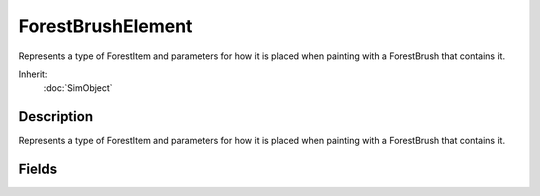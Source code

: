 ForestBrushElement
==================

Represents a type of ForestItem and parameters for how it is placed when painting with a ForestBrush that contains it.

Inherit:
	:doc:`SimObject`

Description
-----------

Represents a type of ForestItem and parameters for how it is placed when painting with a ForestBrush that contains it.


Fields
------


.. cpp:member:: float  ForestBrushElement::elevationMax

	The max world space elevation this item will be placed.

.. cpp:member:: float  ForestBrushElement::elevationMin

	The min world space elevation this item will be placed.

.. cpp:member:: ForestItemData ForestBrushElement::ForestItemData

	The type of ForestItem this element holds placement parameters for.

.. cpp:member:: float  ForestBrushElement::probability

	The probability that this element will be created during an editor brush stroke is the sum of all element probabilities in the brush divided by the probability of this element.

.. cpp:member:: float  ForestBrushElement::rotationRange

	The max rotation in degrees that items will be placed.

.. cpp:member:: float  ForestBrushElement::scaleExponent

	An exponent used to bias between the minimum and maximum random sizes.

.. cpp:member:: float  ForestBrushElement::scaleMax

	The maximum random size of each item.

.. cpp:member:: float  ForestBrushElement::scaleMin

	The minimum random size for each item.

.. cpp:member:: float  ForestBrushElement::sinkMax

	Max variation in the sink radius.

.. cpp:member:: float  ForestBrushElement::sinkMin

	Min variation in the sink radius.

.. cpp:member:: float  ForestBrushElement::sinkRadius

	This is the radius used to calculate how much to sink the trunk at its base and is used to sink the tree into the ground when its on a slope.

.. cpp:member:: float  ForestBrushElement::slopeMax

	The max surface slope in degrees this item will be placed on.

.. cpp:member:: float  ForestBrushElement::slopeMin

	The min surface slope in degrees this item will be placed on.
